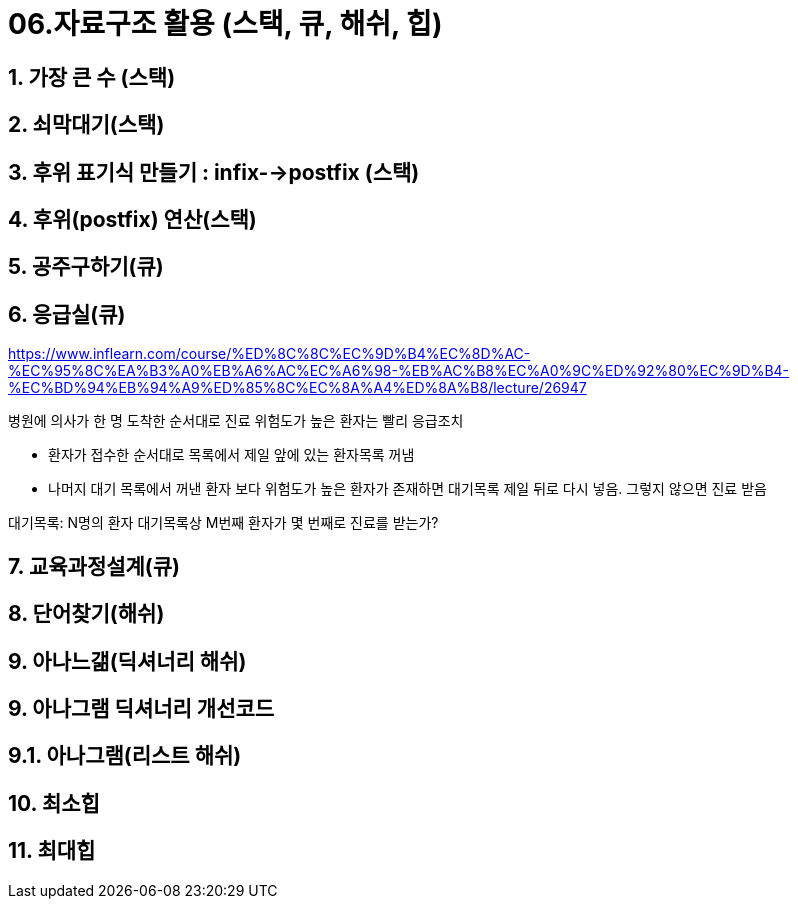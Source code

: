 = 06.자료구조 활용 (스택, 큐, 해쉬, 힙)

== 1. 가장 큰 수 (스택)
== 2. 쇠막대기(스택)
== 3. 후위 표기식 만들기 : infix-->postfix (스택)
== 4. 후위(postfix) 연산(스택)
== 5. 공주구하기(큐)
== 6. 응급실(큐)
https://www.inflearn.com/course/%ED%8C%8C%EC%9D%B4%EC%8D%AC-%EC%95%8C%EA%B3%A0%EB%A6%AC%EC%A6%98-%EB%AC%B8%EC%A0%9C%ED%92%80%EC%9D%B4-%EC%BD%94%EB%94%A9%ED%85%8C%EC%8A%A4%ED%8A%B8/lecture/26947

병원에 의사가 한 명
도착한 순서대로 진료
위험도가 높은 환자는 빨리 응급조치

* 환자가 접수한 순서대로 목록에서 제일 앞에 있는 환자목록 꺼냄
* 나머지 대기 목록에서 꺼낸 환자 보다 위험도가 높은 환자가 존재하면 대기목록 제일 뒤로 다시 넣음. 그렇지 않으면 진료 받음

대기목록: N명의 환자
대기목록상 M번째 환자가 몇 번째로 진료를 받는가?

== 7. 교육과정설계(큐)
== 8. 단어찾기(해쉬)
== 9. 아나느갦(딕셔너리 해쉬)
== 9. 아나그램 딕셔너리 개선코드
== 9.1. 아나그램(리스트 해쉬)
== 10. 최소힙
== 11. 최대힙
